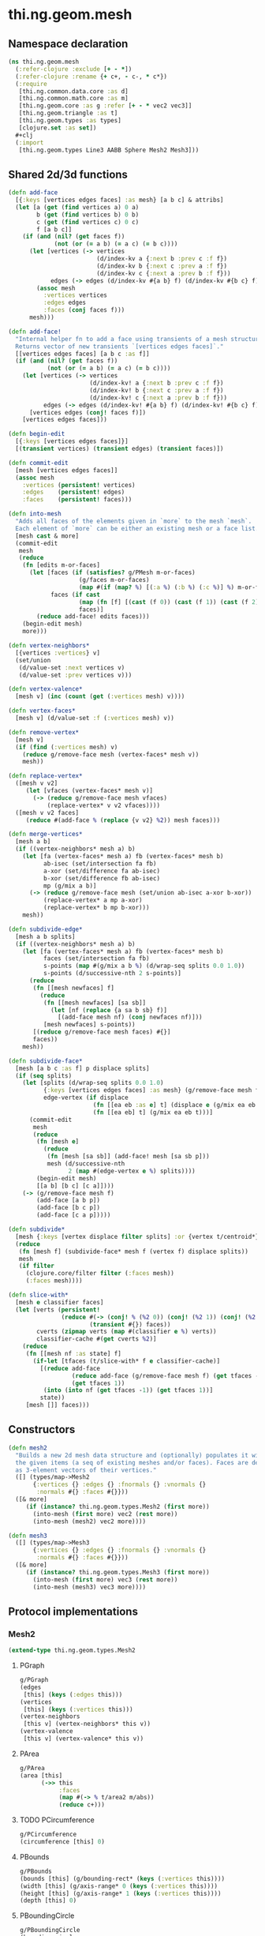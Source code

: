 #+SEQ_TODO:       TODO(t) INPROGRESS(i) WAITING(w@) | DONE(d) CANCELED(c@)
#+TAGS:           Write(w) Update(u) Fix(f) Check(c) noexport(n)
#+EXPORT_EXCLUDE_TAGS: noexport

* thi.ng.geom.mesh
** Namespace declaration
#+BEGIN_SRC clojure :tangle babel/src-cljx/thi/ng/geom/mesh.cljx
  (ns thi.ng.geom.mesh
    (:refer-clojure :exclude [+ - *])
    (:refer-clojure :rename {+ c+, - c-, * c*})
    (:require
     [thi.ng.common.data.core :as d]
     [thi.ng.common.math.core :as m]
     [thi.ng.geom.core :as g :refer [+ - * vec2 vec3]]
     [thi.ng.geom.triangle :as t]
     [thi.ng.geom.types :as types]
     [clojure.set :as set])
    #+clj
    (:import
     [thi.ng.geom.types Line3 AABB Sphere Mesh2 Mesh3]))
#+END_SRC
** Shared 2d/3d functions
#+BEGIN_SRC clojure :tangle babel/src-cljx/thi/ng/geom/mesh.cljx
  (defn add-face
    [{:keys [vertices edges faces] :as mesh} [a b c] & attribs]
    (let [a (get (find vertices a) 0 a)
          b (get (find vertices b) 0 b)
          c (get (find vertices c) 0 c)
          f [a b c]]
      (if (and (nil? (get faces f))
               (not (or (= a b) (= a c) (= b c))))
        (let [vertices (-> vertices
                           (d/index-kv a {:next b :prev c :f f})
                           (d/index-kv b {:next c :prev a :f f})
                           (d/index-kv c {:next a :prev b :f f}))
              edges (-> edges (d/index-kv #{a b} f) (d/index-kv #{b c} f) (d/index-kv #{c a} f))]
          (assoc mesh
            :vertices vertices
            :edges edges
            :faces (conj faces f)))
        mesh)))

  (defn add-face!
    "Internal helper fn to add a face using transients of a mesh structure.
    Returns vector of new transients `[vertices edges faces]`."
    [[vertices edges faces] [a b c :as f]]
    (if (and (nil? (get faces f))
             (not (or (= a b) (= a c) (= b c))))
      (let [vertices (-> vertices
                         (d/index-kv! a {:next b :prev c :f f})
                         (d/index-kv! b {:next c :prev a :f f})
                         (d/index-kv! c {:next a :prev b :f f}))
            edges (-> edges (d/index-kv! #{a b} f) (d/index-kv! #{b c} f) (d/index-kv! #{c a} f))]
        [vertices edges (conj! faces f)])
      [vertices edges faces]))

  (defn begin-edit
    [{:keys [vertices edges faces]}]
    [(transient vertices) (transient edges) (transient faces)])

  (defn commit-edit
    [mesh [vertices edges faces]]
    (assoc mesh
      :vertices (persistent! vertices)
      :edges    (persistent! edges)
      :faces    (persistent! faces)))

  (defn into-mesh
    "Adds all faces of the elements given in `more` to the mesh `mesh`.
    Each element of `more` can be either an existing mesh or a face list."
    [mesh cast & more]
    (commit-edit
     mesh
     (reduce
      (fn [edits m-or-faces]
        (let [faces (if (satisfies? g/PMesh m-or-faces)
                      (g/faces m-or-faces)
                      (map #(if (map? %) [(:a %) (:b %) (:c %)] %) m-or-faces))
              faces (if cast
                      (map (fn [f] [(cast (f 0)) (cast (f 1)) (cast (f 2))]) faces)
                      faces)]
          (reduce add-face! edits faces)))
      (begin-edit mesh)
      more)))

  (defn vertex-neighbors*
    [{vertices :vertices} v]
    (set/union
     (d/value-set :next vertices v)
     (d/value-set :prev vertices v)))

  (defn vertex-valence*
    [mesh v] (inc (count (get (:vertices mesh) v))))

  (defn vertex-faces*
    [mesh v] (d/value-set :f (:vertices mesh) v))

  (defn remove-vertex*
    [mesh v]
    (if (find (:vertices mesh) v)
      (reduce g/remove-face mesh (vertex-faces* mesh v))
      mesh))

  (defn replace-vertex*
    ([mesh v v2]
       (let [vfaces (vertex-faces* mesh v)]
         (-> (reduce g/remove-face mesh vfaces)
             (replace-vertex* v v2 vfaces))))
    ([mesh v v2 faces]
       (reduce #(add-face % (replace {v v2} %2)) mesh faces)))

  (defn merge-vertices*
    [mesh a b]
    (if ((vertex-neighbors* mesh a) b)
      (let [fa (vertex-faces* mesh a) fb (vertex-faces* mesh b)
            ab-isec (set/intersection fa fb)
            a-xor (set/difference fa ab-isec)
            b-xor (set/difference fb ab-isec)
            mp (g/mix a b)]
        (-> (reduce g/remove-face mesh (set/union ab-isec a-xor b-xor))
            (replace-vertex* a mp a-xor)
            (replace-vertex* b mp b-xor)))
      mesh))

  (defn subdivide-edge*
    [mesh a b splits]
    (if ((vertex-neighbors* mesh a) b)
      (let [fa (vertex-faces* mesh a) fb (vertex-faces* mesh b)
            faces (set/intersection fa fb)
            s-points (map #(g/mix a b %) (d/wrap-seq splits 0.0 1.0))
            s-points (d/successive-nth 2 s-points)]
        (reduce
         (fn [[mesh newfaces] f]
           (reduce
            (fn [[mesh newfaces] [sa sb]]
              (let [nf (replace {a sa b sb} f)]
                [(add-face mesh nf) (conj newfaces nf)]))
            [mesh newfaces] s-points))
         [(reduce g/remove-face mesh faces) #{}]
         faces))
      mesh))

  (defn subdivide-face*
    [mesh [a b c :as f] p displace splits]
    (if (seq splits)
      (let [splits (d/wrap-seq splits 0.0 1.0)
            {:keys [vertices edges faces] :as mesh} (g/remove-face mesh f)
            edge-vertex (if displace
                          (fn [[ea eb :as e] t] (displace e (g/mix ea eb t) t))
                          (fn [[ea eb] t] (g/mix ea eb t)))]
        (commit-edit
         mesh
         (reduce
          (fn [mesh e]
            (reduce
             (fn [mesh [sa sb]] (add-face! mesh [sa sb p]))
             mesh (d/successive-nth
                   2 (map #(edge-vertex e %) splits))))
          (begin-edit mesh)
          [[a b] [b c] [c a]])))
      (-> (g/remove-face mesh f)
          (add-face [a b p])
          (add-face [b c p])
          (add-face [c a p]))))

  (defn subdivide*
    [mesh {:keys [vertex displace filter splits] :or {vertex t/centroid*}}]
    (reduce
     (fn [mesh f] (subdivide-face* mesh f (vertex f) displace splits))
     mesh
     (if filter
       (clojure.core/filter filter (:faces mesh))
       (:faces mesh))))

  (defn slice-with*
    [mesh e classifier faces]
    (let [verts (persistent!
                 (reduce #(-> (conj! % (%2 0)) (conj! (%2 1)) (conj! (%2 2)))
                         (transient #{}) faces))
          cverts (zipmap verts (map #(classifier e %) verts))
          classifier-cache #(get cverts %2)]
      (reduce
       (fn [[mesh nf :as state] f]
         (if-let [tfaces (t/slice-with* f e classifier-cache)]
           [(reduce add-face
                    (reduce add-face (g/remove-face mesh f) (get tfaces -1))
                    (get tfaces 1))
            (into (into nf (get tfaces -1)) (get tfaces 1))]
           state))
       [mesh []] faces)))
#+END_SRC
** Constructors
#+BEGIN_SRC clojure :tangle babel/src-cljx/thi/ng/geom/mesh.cljx
  (defn mesh2
    "Builds a new 2d mesh data structure and (optionally) populates it with
    the given items (a seq of existing meshes and/or faces). Faces are defined
    as 3-element vectors of their vertices."
    ([] (types/map->Mesh2
         {:vertices {} :edges {} :fnormals {} :vnormals {}
          :normals #{} :faces #{}}))
    ([& more]
       (if (instance? thi.ng.geom.types.Mesh2 (first more))
         (into-mesh (first more) vec2 (rest more))
         (into-mesh (mesh2) vec2 more))))

  (defn mesh3
    ([] (types/map->Mesh3
         {:vertices {} :edges {} :fnormals {} :vnormals {}
          :normals #{} :faces #{}}))
    ([& more]
       (if (instance? thi.ng.geom.types.Mesh3 (first more))
         (into-mesh (first more) vec3 (rest more))
         (into-mesh (mesh3) vec3 more))))
#+END_SRC
** Protocol implementations
*** Mesh2
#+BEGIN_SRC clojure :tangle babel/src-cljx/thi/ng/geom/mesh.cljx
  (extend-type thi.ng.geom.types.Mesh2
#+END_SRC
**** PGraph
#+BEGIN_SRC clojure :tangle babel/src-cljx/thi/ng/geom/mesh.cljx
  g/PGraph
  (edges
   [this] (keys (:edges this)))
  (vertices
   [this] (keys (:vertices this)))
  (vertex-neighbors
   [this v] (vertex-neighbors* this v))
  (vertex-valence
   [this v] (vertex-valence* this v))
#+END_SRC
**** PArea
#+BEGIN_SRC clojure :tangle babel/src-cljx/thi/ng/geom/mesh.cljx
  g/PArea
  (area [this]
        (->> this
             :faces
             (map #(-> % t/area2 m/abs))
             (reduce c+)))
#+END_SRC
**** TODO PCircumference
#+BEGIN_SRC clojure :tangle babel/src-cljx/thi/ng/geom/mesh.cljx
  g/PCircumference
  (circumference [this] 0)
#+END_SRC
**** PBounds
#+BEGIN_SRC clojure :tangle babel/src-cljx/thi/ng/geom/mesh.cljx
  g/PBounds
  (bounds [this] (g/bounding-rect* (keys (:vertices this))))
  (width [this] (g/axis-range* 0 (keys (:vertices this))))
  (height [this] (g/axis-range* 1 (keys (:vertices this))))
  (depth [this] 0)
#+END_SRC
**** PBoundingCircle
#+BEGIN_SRC clojure :tangle babel/src-cljx/thi/ng/geom/mesh.cljx
  g/PBoundingCircle
  (bounding-circle
   [this] (g/bounding-circle* (g/centroid this) (g/vertices this)))
#+END_SRC
**** TODO PCenter
#+BEGIN_SRC clojure :tangle babel/src-cljx/thi/ng/geom/mesh.cljx
  g/PCenter
  (center [this] this)
  (centroid [this] (g/centroid* (keys (:vertices this))))
#+END_SRC
**** TODO PBoundary
#+BEGIN_SRC clojure :tangle babel/src-cljx/thi/ng/geom/mesh.cljx

#+END_SRC
**** PMesh
#+BEGIN_SRC clojure :tangle babel/src-cljx/thi/ng/geom/mesh.cljx
  g/PMesh
  (faces
   [this] (:faces this))
  (vertex-faces
   [this v] (vertex-faces* this v))
  (compute-face-normals
   [this] this)
  (compute-vertex-normals
   [this] this)
  (remove-face
   [{:keys [vertices edges faces] :as this} f]
   (if (get faces f)
     (let [[vertices edges]
           (reduce
            (fn [[vertices edges] [a b]]
              (let [e #{a b}
                    efaces (disj (get edges e) f)
                    edges (if (seq efaces)
                            (assoc edges e efaces)
                            (dissoc edges e))
                    ve (filter #(not= (:f %) f) (get vertices a))]
                (if (seq ve)
                  [(assoc vertices a (into #{} ve)) edges]
                  [(dissoc vertices a) edges])))
            [vertices edges]
            (d/successive-nth 2 (conj f (first f))))]
       (assoc this
         :vertices vertices
         :edges edges
         :faces (disj faces f)))
     this))
  (remove-vertex
   [this v] (remove-vertex* this v))
  (replace-vertex
   [this v v2] (replace-vertex* this v v2))
  (merge-vertices
   [this a b] (merge-vertices* this a b))
#+END_SRC
**** PMeshable
#+BEGIN_SRC clojure :tangle babel/src-cljx/thi/ng/geom/mesh.cljx
  g/PMeshable
  (as-mesh [this] this)
#+END_SRC

**** PSubdivideable
#+BEGIN_SRC clojure :tangle babel/src-cljx/thi/ng/geom/mesh.cljx
  g/PSubdivideable
  (subdivide-edge
   [this a b splits] (subdivide-edge* this a b splits))
  (subdivide-face
   [this f p opts]
   (subdivide-face* this f p (:displace opts) (:splits opts)))
  (subdivide
   [this opts]
   (subdivide* this opts))
#+END_SRC
**** PSliceable
#+BEGIN_SRC clojure :tangle babel/src-cljx/thi/ng/geom/mesh.cljx
  g/PSliceable
  (slice-with
   ([this e]
      (slice-with* this e g/classify-point (:faces this)))
   ([this e classifier]
      (slice-with* this e classifier (:faces this)))
   ([this e classifier faces]
      (slice-with* this e classifier faces)))
#+END_SRC
**** End of implementation                                         :noexport:
#+BEGIN_SRC clojure :tangle babel/src-cljx/thi/ng/geom/mesh.cljx
  )
#+END_SRC
*** Mesh3
#+BEGIN_SRC clojure :tangle babel/src-cljx/thi/ng/geom/mesh.cljx
  (extend-type thi.ng.geom.types.Mesh3
#+END_SRC
**** PGraph
#+BEGIN_SRC clojure :tangle babel/src-cljx/thi/ng/geom/mesh.cljx
  g/PGraph
  (edges
   [this] (map (fn [[p q]] (thi.ng.geom.types.Line3. p q)) (keys (:edges this))))
  (vertices
   [this] (keys (:vertices this)))
  (vertex-neighbors
   [this v] (vertex-neighbors* this v))
  (vertex-valence
   [this v] (vertex-valence* this v))
#+END_SRC
**** PArea
#+BEGIN_SRC clojure :tangle babel/src-cljx/thi/ng/geom/mesh.cljx
  g/PArea
  (area
   [this]
   (->> this
        :faces
        (map #(-> % t/area3 m/abs))
        (reduce c+)))
#+END_SRC
**** PBounds
#+BEGIN_SRC clojure :tangle babel/src-cljx/thi/ng/geom/mesh.cljx
  g/PBounds
  (bounds [this] (g/bounding-box* (keys (:vertices this))))
  (width [this] (g/axis-range* 0 (keys (:vertices this))))
  (height [this] (g/axis-range* 1 (keys (:vertices this))))
  (depth [this] (g/axis-range* 2 (keys (:vertices this))))
#+END_SRC
**** TODO PCenter
#+BEGIN_SRC clojure :tangle babel/src-cljx/thi/ng/geom/mesh.cljx
  g/PCenter
  (center [this] this)
  (centroid [this] (g/centroid* (keys (:vertices this))))
#+END_SRC
**** PBoundingSphere
#+BEGIN_SRC clojure :tangle babel/src-cljx/thi/ng/geom/mesh.cljx
  g/PBoundingSphere
  (bounding-sphere
   [this] (g/bounding-sphere* (g/centroid this) (g/vertices this)))
#+END_SRC
**** TODO PVolume
#+BEGIN_SRC clojure :tangle babel/src-cljx/thi/ng/geom/mesh.cljx
  g/PVolume
  (volume [this] 0)
#+END_SRC
**** TODO PBoundary
#+BEGIN_SRC clojure :tangle babel/src-cljx/thi/ng/geom/mesh.cljx

#+END_SRC
**** PMesh
#+BEGIN_SRC clojure :tangle babel/src-cljx/thi/ng/geom/mesh.cljx
  g/PMesh
  (faces
   [this] (:faces this))
  (vertex-faces
   [this v] (vertex-faces* this v))
  (compute-face-normals
   [{:keys [faces] :as this}]
   (let [[normals fnormals]
         (reduce
          (fn [[norms fnorms] [a b c :as f]]
            (let [[norms n] (d/index! norms (g/normal3* a b c))]
              [norms (assoc! fnorms f n)]))
          [(transient #{}) (transient {})] faces)]
     (assoc this
       :normals (persistent! normals)
       :fnormals (persistent! fnormals))))
  (compute-vertex-normals
   [{:keys [vertices normals fnormals] :as this}]
   (let [[normals vnormals]
         (reduce
          (fn [[norms vnorms] v]
            (let [faces (g/vertex-faces this v)
                  n (->> faces
                         (map #(get fnormals %))
                         (reduce +)
                         (g/normalize))
                  [norms n] (d/index! norms n)]
              [norms (assoc! vnorms v n)]))
          [(transient normals) (transient {})] (keys vertices))]
     (assoc this
       :normals (persistent! normals)
       :vnormals (persistent! vnormals))))
  (remove-face
   [{:keys [vertices edges faces fnormals vnormals] :as this} f]
   (if (get faces f)
     (let [[vertices vnormals edges]
           (reduce
            (fn [[vertices vnormals edges] [a b]]
              (let [e #{a b} efaces (disj (get edges e) f)
                    edges (if (seq efaces)
                            (assoc edges e efaces)
                            (dissoc edges e))
                    ve (filter #(not= (:f %) f) (get vertices a))]
                (if (seq ve)
                  [(assoc vertices a (into #{} ve)) vnormals edges]
                  [(dissoc vertices a) (dissoc vnormals a) edges])))
            [vertices vnormals edges]
            (d/successive-nth 2 (conj f (first f))))]
       (assoc this
         :vertices vertices
         :vnormals vnormals
         :edges edges
         :faces (disj faces f)
         :fnormals (dissoc fnormals f)))
     this))
  (remove-vertex
   [this v] (remove-vertex* this v))
  (replace-vertex
   [this v v2] (replace-vertex* this v v2))
  (merge-vertices
   [this a b] (merge-vertices* this a b))
#+END_SRC
**** PMeshable
#+BEGIN_SRC clojure :tangle babel/src-cljx/thi/ng/geom/mesh.cljx
  g/PMeshable
  (as-mesh [this] this)
#+END_SRC

**** PSubdivideable
#+BEGIN_SRC clojure :tangle babel/src-cljx/thi/ng/geom/mesh.cljx
  g/PSubdivideable
  (subdivide-edge [this a b splits] (subdivide-edge* this a b splits))
  (subdivide-face
   [this f p opts] (subdivide-face* this f p (:displace opts) (:splits opts)))
  (subdivide [this opts] (subdivide* this opts))
#+END_SRC
**** PSliceable
#+BEGIN_SRC clojure :tangle babel/src-cljx/thi/ng/geom/mesh.cljx
  g/PSliceable
  (slice-with
   ([this e] (slice-with* this e g/classify-point (:faces this)))
   ([this e classifier] (slice-with* this e classifier (:faces this)))
   ([this e classifier faces] (slice-with* this e classifier faces)))
#+END_SRC
**** End of implementation                                         :noexport:
#+BEGIN_SRC clojure :tangle babel/src-cljx/thi/ng/geom/mesh.cljx
  )
#+END_SRC
** Type specific functions
*** TODO refactor transform as protocol method
#+BEGIN_SRC clojure :tangle babel/src-cljx/thi/ng/geom/mesh.cljx
  (defn loop-subdivide-face
    [this [a b c :as f]]
    (let [{:keys [vertices edges faces] :as this} (g/remove-face this f)
          [mab mbc mca] (map (fn [[p q]] (g/mix p q)) [[a b] [b c] [c a]])]
      (reduce add-face this [[a mab mca] [mab b mbc] [mbc c mca] [mab mbc mca]])))
  
  (defn loop-subdivide-mesh
    ([this] (loop-subdivide-mesh 1 this))
    ([n this] (reduce (fn [this _] (reduce loop-subdivide-face this (:faces this))) this (range n)))
    ([n f this] (reduce (fn [this _] (reduce loop-subdivide-face this (filter f (:faces this)))) this (range n))))
  
  (defn laplacian2
    [{:keys[vnormals] :as this} amp]
    (fn [p]
      (let [neighbors (g/vertex-neighbors this p)]
        (+ p
           (g/normalize
            (reduce + (vnormals p) (map (comp #(* % 0.5) vnormals) neighbors))
            amp)))))
  
  (defn laplacian
    [this]
    (fn [p]
      (let [neighbors (g/vertex-neighbors this p)
            nc (count neighbors)]
        (if (pos? nc)
          (* (reduce + neighbors) (/ 1.0 nc))
          p))))
  
  (defn spherify
    [r] #(g/normalize % r))
  
  (defn transform-with
    [{:keys [faces vertices fns]} f]
    (let [subst (into (hash-map) (map (fn [v] [v (f v)]) (keys vertices)))]
      (apply mesh3
             (map (fn[[a b c]] [(get subst a) (get subst b) (get subst c)])
                  faces))))
  
  (defn keep-faces
    ([this f] (keep-faces this f (:faces this)))
    ([this f faces]
       (reduce
        (fn [this face] (if (f face) this (g/remove-face this face)))
        this faces)))
  
  (defn trianglestrip-faces
    "Takes two seqs of linestrip style points and returns a lazyseq of
    faces connecting them. The boolean flip? arg controls face orientation."
    [averts bverts flip?]
    (mapcat
     (if flip?
       (fn [[a1 a2] [b1 b2]] [[a1 b1 a2] [a2 b1 b2]])
       (fn [[a1 a2] [b1 b2]] [[a1 a2 b1] [a2 b2 b1]]))
     (d/successive-nth 2 averts) (d/successive-nth 2 bverts)))
#+END_SRC
